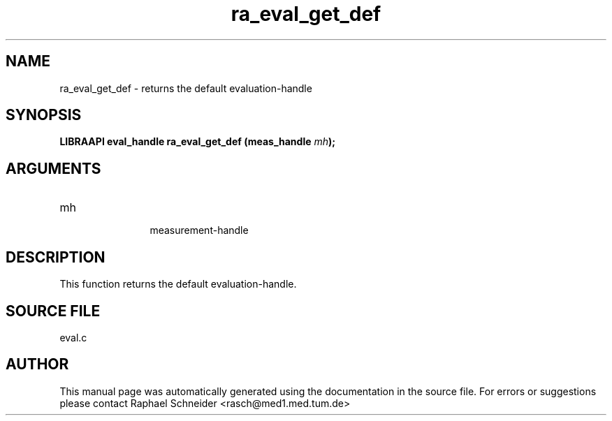 .TH "ra_eval_get_def" 3 "January 2005" "libRASCH API (0.7.2)"
.SH NAME
ra_eval_get_def \- returns the default evaluation-handle
.SH SYNOPSIS
.B "LIBRAAPI eval_handle" ra_eval_get_def
.BI "(meas_handle " mh ");"
.SH ARGUMENTS
.IP "mh" 12
 measurement-handle
.SH "DESCRIPTION"
This function returns the default evaluation-handle.
.SH "SOURCE FILE"
eval.c
.SH AUTHOR
This manual page was automatically generated using the documentation in the source file. For errors or suggestions please contact Raphael Schneider <rasch@med1.med.tum.de>

